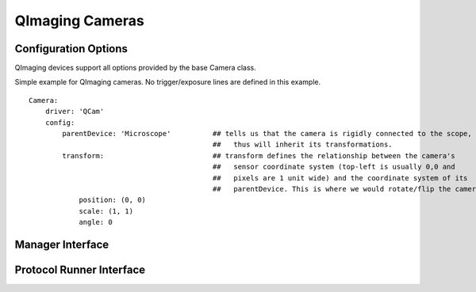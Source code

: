 QImaging Cameras
================




Configuration Options
---------------------

QImaging devices support all options provided by the base Camera class.

Simple example for QImaging cameras. No trigger/exposure lines are defined
in this example. 

::

    Camera:
        driver: 'QCam'
        config:
            parentDevice: 'Microscope'          ## tells us that the camera is rigidly connected to the scope, and
                                                ##   thus will inherit its transformations.
            transform:                          ## transform defines the relationship between the camera's
                                                ##   sensor coordinate system (top-left is usually 0,0 and
                                                ##   pixels are 1 unit wide) and the coordinate system of its
                                                ##   parentDevice. This is where we would rotate/flip the camera if needed.
                position: (0, 0)
                scale: (1, 1)
                angle: 0

Manager Interface
-----------------


Protocol Runner Interface
-------------------------
